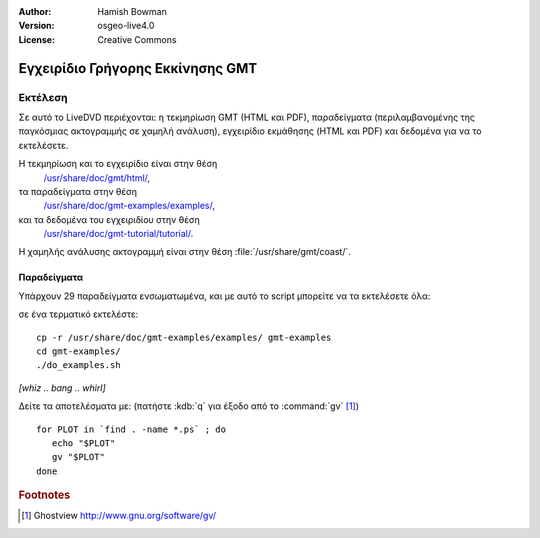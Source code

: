 :Author: Hamish Bowman
:Version: osgeo-live4.0
:License: Creative Commons

.. _gmt-quickstart:
 
.. image:: ../../images/project_logos/logo-GMT.gif
  :scale: 100 %
  :alt: project logo
  :align: right
  :target: http://gmt.soest.hawaii.edu

*********************************
Εγχειρίδιο Γρήγορης Εκκίνησης GMT
*********************************

Εκτέλεση
========

Σε αυτό το LiveDVD περιέχονται: η τεκμηρίωση GMT (HTML και PDF),
παραδείγματα (περιλαμβανομένης της παγκόσμιας ακτογραμμής σε χαμηλή ανάλυση),
εγχειρίδιο εκμάθησης (HTML και PDF) και δεδομένα για να το εκτελέσετε.

Η τεκμηρίωση και το εγχειρίδιο είναι στην θέση
  `/usr/share/doc/gmt/html/ <../../gmt/html/index.html>`_,
τα παραδείγματα στην θέση
  `/usr/share/doc/gmt-examples/examples/ <file:///usr/share/doc/gmt-examples/examples/>`_,
και τα δεδομένα του εγχειριδίου στην θέση
  `/usr/share/doc/gmt-tutorial/tutorial/ <file:///usr/share/doc/gmt-tutorial/tutorial/>`_.

Η χαμηλής ανάλυσης ακτογραμμή είναι στην θέση :file:`/usr/share/gmt/coast/`.

.. packages:
  gmt-doc (και -pdf)
  gmt-coast-low
  gmt-examples 
  gmt-tutorial (και -pdf)


Παραδείγματα
~~~~~~~~~~~~

Υπάρχουν 29 παραδείγματα ενσωματωμένα, και με αυτό το script μπορείτε να τα εκτελέσετε όλα: 

σε ένα τερματικό εκτελέστε:

::

  cp -r /usr/share/doc/gmt-examples/examples/ gmt-examples
  cd gmt-examples/
  ./do_examples.sh

`[whiz .. bang .. whirl]`

Δείτε τα αποτελέσματα με: (πατήστε :kdb:`q` για έξοδο από το :command:`gv` [#gv]_)

::

  for PLOT in `find . -name *.ps` ; do
     echo "$PLOT"
     gv "$PLOT"
  done

.. Rubric:: Footnotes
.. [#gv] Ghostview  http://www.gnu.org/software/gv/

